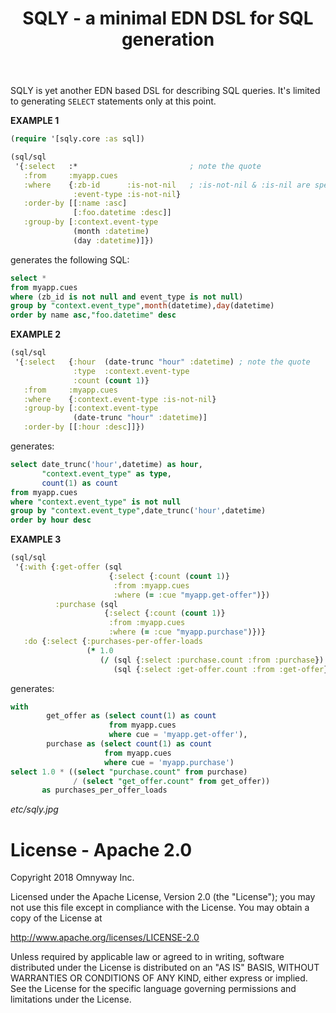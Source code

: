 #+TITLE: SQLY - a minimal EDN DSL for SQL generation

SQLY is yet another EDN based DSL for describing SQL queries. It's limited to generating =SELECT= statements only at this point.

*EXAMPLE 1*
#+BEGIN_SRC clojure
  (require '[sqly.core :as sql])

  (sql/sql
   '{:select   :*                         ; note the quote
     :from     :myapp.cues
     :where    {:zb-id      :is-not-nil   ; :is-not-nil & :is-nil are special
                :event-type :is-not-nil}
     :order-by [[:name :asc]
                [:foo.datetime :desc]]
     :group-by [:context.event-type
                (month :datetime)
                (day :datetime)]})
#+END_SRC

generates the following SQL:

#+BEGIN_SRC sql
  select *
  from myapp.cues
  where (zb_id is not null and event_type is not null)
  group by "context.event_type",month(datetime),day(datetime)
  order by name asc,"foo.datetime" desc
#+END_SRC

*EXAMPLE 2*
#+BEGIN_SRC clojure
  (sql/sql
   '{:select   {:hour  (date-trunc "hour" :datetime) ; note the quote
                :type  :context.event-type
                :count (count 1)}
     :from     :myapp.cues
     :where    {:context.event-type :is-not-nil}
     :group-by [:context.event-type
                (date-trunc "hour" :datetime)]
     :order-by [[:hour :desc]]})
#+END_SRC

generates:

#+BEGIN_SRC sql
  select date_trunc('hour',datetime) as hour,
         "context.event_type" as type,
         count(1) as count
  from myapp.cues
  where "context.event_type" is not null
  group by "context.event_type",date_trunc('hour',datetime)
  order by hour desc
#+END_SRC

*EXAMPLE 3*
#+BEGIN_SRC clojure
  (sql/sql
   '{:with {:get-offer (sql
                        {:select {:count (count 1)}
                         :from :myapp.cues
                         :where (= :cue "myapp.get-offer")})
            :purchase (sql
                       {:select {:count (count 1)}
                        :from :myapp.cues
                        :where (= :cue "myapp.purchase")})}
     :do {:select {:purchases-per-offer-loads
                   (* 1.0
                      (/ (sql {:select :purchase.count :from :purchase})
                         (sql {:select :get-offer.count :from :get-offer})))}}})
#+END_SRC

generates:

#+BEGIN_SRC sql
  with
          get_offer as (select count(1) as count
                        from myapp.cues
                        where cue = 'myapp.get-offer'),
          purchase as (select count(1) as count
                       from myapp.cues
                       where cue = 'myapp.purchase')
  select 1.0 * ((select "purchase.count" from purchase)
                / (select "get_offer.count" from get_offer))
         as purchases_per_offer_loads
#+END_SRC

#+CAPTION: sqly
[[etc/sqly.jpg]]

* License - Apache 2.0

Copyright 2018 Omnyway Inc.

Licensed under the Apache License, Version 2.0 (the "License");
you may not use this file except in compliance with the License.
You may obtain a copy of the License at

[[http://www.apache.org/licenses/LICENSE-2.0]]

Unless required by applicable law or agreed to in writing, software
distributed under the License is distributed on an "AS IS" BASIS,
WITHOUT WARRANTIES OR CONDITIONS OF ANY KIND, either express or implied.
See the License for the specific language governing permissions and
limitations under the License.
